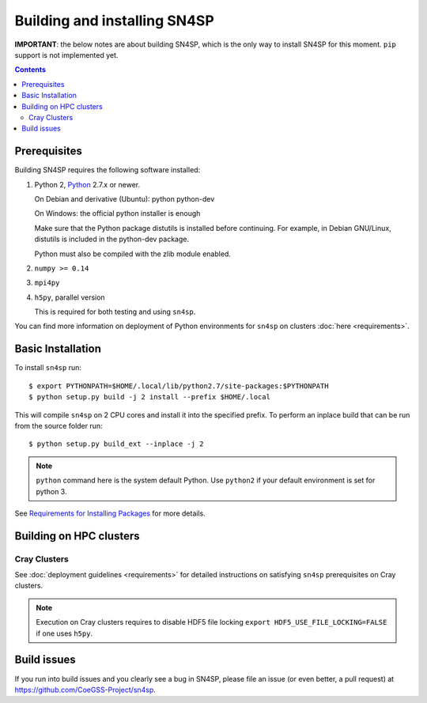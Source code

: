 Building and installing SN4SP
+++++++++++++++++++++++++++++

**IMPORTANT**: the below notes are about building SN4SP, which is
the only way to install SN4SP for this moment.
``pip`` support is not implemented yet.

.. Contents::

Prerequisites
=============

Building SN4SP requires the following software installed:

1) Python 2, `Python <http://www.python.org>`_  2.7.x or newer.

   On Debian and derivative (Ubuntu): python python-dev

   On Windows: the official python installer is enough

   Make sure that the Python package distutils is installed before
   continuing. For example, in Debian GNU/Linux, distutils is included
   in the python-dev package.

   Python must also be compiled with the zlib module enabled.

2) ``numpy >= 0.14``

3) ``mpi4py``

4) ``h5py``, parallel version

   This is required for both testing and using ``sn4sp``.

You can find more information on deployment of Python environments for ``sn4sp``
on clusters :doc:`here <requirements>`.


Basic Installation
==================

To install ``sn4sp`` run::

    $ export PYTHONPATH=$HOME/.local/lib/python2.7/site-packages:$PYTHONPATH
    $ python setup.py build -j 2 install --prefix $HOME/.local

This will compile ``sn4sp`` on 2 CPU cores and install it into the specified prefix.
To perform an inplace build that can be run from the source folder run::

    $ python setup.py build_ext --inplace -j 2

.. note::
   
   ``python`` command here is the system default Python.
   Use ``python2`` if your default environment is set for python 3.

See `Requirements for Installing Packages <https://packaging.python.org/tutorials/installing-packages/>`_
for more details.

Building on HPC clusters
========================

Cray Clusters
-------------

See :doc:`deployment guidelines <requirements>` for detailed instructions on
satisfying ``sn4sp`` prerequisites on Cray clusters.

.. note::
   
   Execution on Cray clusters requires to disable HDF5 file locking ``export HDF5_USE_FILE_LOCKING=FALSE``
   if one uses ``h5py``.

Build issues
============

If you run into build issues and you clearly see a bug in SN4SP, please file an issue
(or even better, a pull request) at https://github.com/CoeGSS-Project/sn4sp.
